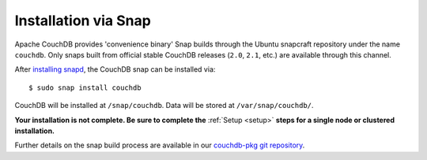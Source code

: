 .. Licensed under the Apache License, Version 2.0 (the "License"); you may not
.. use this file except in compliance with the License. You may obtain a copy of
.. the License at
..
..   http://www.apache.org/licenses/LICENSE-2.0
..
.. Unless required by applicable law or agreed to in writing, software
.. distributed under the License is distributed on an "AS IS" BASIS, WITHOUT
.. WARRANTIES OR CONDITIONS OF ANY KIND, either express or implied. See the
.. License for the specific language governing permissions and limitations under
.. the License.

.. _install/snap:

=====================
Installation via Snap
=====================

.. highlight:: sh

Apache CouchDB provides 'convenience binary' Snap builds through the
Ubuntu snapcraft repository under the name ``couchdb``. Only snaps built
from official stable CouchDB releases (``2.0``, ``2.1``, etc.) are available
through this channel.

After `installing snapd`_, the CouchDB snap can be installed via::

    $ sudo snap install couchdb

CouchDB will be installed at ``/snap/couchdb``. Data will be stored at
``/var/snap/couchdb/``.

**Your installation is not complete. Be sure to complete the**
:ref:`Setup <setup>` **steps for a single node or clustered installation.**

Further details on the snap build process are available in our
`couchdb-pkg git repository`_.

.. _installing snapd: https://snapcraft.io/docs/core/install
.. _couchdb-pkg git repository: https://github.com/apache/couchdb-pkg
